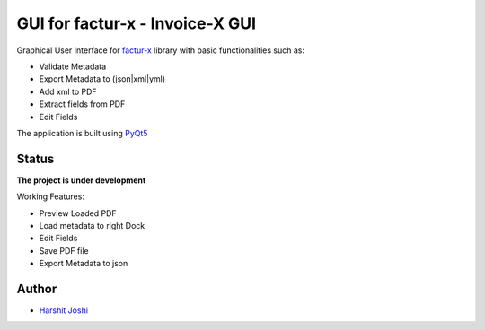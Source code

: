 GUI for factur-x - Invoice-X GUI
================================
Graphical User Interface for `factur-x <https://github.com/invoice-x/factur-x>`_ library with basic functionalities such as:

- Validate Metadata
- Export Metadata to (json|xml|yml)
- Add xml to PDF
- Extract fields from PDF
- Edit Fields

The application is built using `PyQt5 <https://www.riverbankcomputing.com/software/pyqt/intro>`_

Status
------

**The project is under development**

Working Features:

- Preview Loaded PDF
- Load metadata to right Dock
- Edit Fields
- Save PDF file
- Export Metadata to json

.. image:: Screenshots/mainWindow.png

.. image:: Screenshots/editDialog.png

Author
------
- `Harshit Joshi <https://github.com/duskybomb>`_
